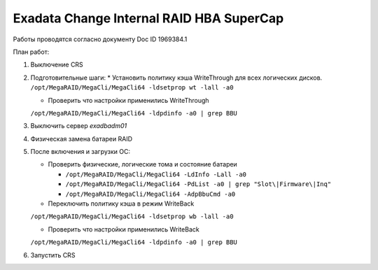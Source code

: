 .. index:: exadata, supercap, battery, change, raid

.. meta::
   :keywords: exadata, supercap, battery, change, raid

.. _exadata-change_supercap:


Exadata Change Internal RAID HBA SuperCap
=========================================

Работы проводятся согласно документу Doc ID 1969384.1

План работ:

1. Выключение CRS

2. Подготовительные шаги:
   * Установить политику кэша WriteThrough для всех логических дисков.
   ``/opt/MegaRAID/MegaCli/MegaCli64 -ldsetprop wt -lall -a0``

   * Проверить что настройки применились WriteThrough
   ``/opt/MegaRAID/MegaCli/MegaCli64 -ldpdinfo -a0 | grep BBU``

3. Выключить сервер `exadbadm01`

4. Физическая замена батареи RAID

5. После включения и загрузки ОС:

   * Проверить физические, логические тома и состояние батареи
     
     - ``/opt/MegaRAID/MegaCli/MegaCli64 -LdInfo -Lall -a0``
     - ``/opt/MegaRAID/MegaCli/MegaCli64 -PdList -a0 | grep "Slot\|Firmware\|Inq"``
     - ``/opt/MegaRAID/MegaCli/MegaCli64 -AdpBbuCmd -a0``

   * Переключить политику кэша в режим WriteBack
   ``/opt/MegaRAID/MegaCli/MegaCli64 -ldsetprop wb -lall -a0``

   * Проверить что настройки применились WriteBack
   ``/opt/MegaRAID/MegaCli/MegaCli64 -ldpdinfo -a0 | grep BBU``

6. Запустить CRS
